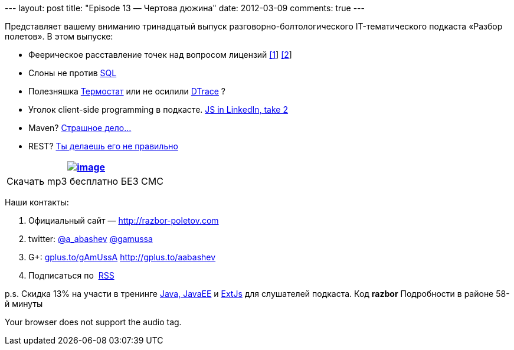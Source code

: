 --- layout: post title: "Episode 13 — Чертова дюжина" date: 2012-03-09
comments: true ---

Представляет вашему вниманию тринадцатый выпуск
разговорно-болтологического IT-тематического подкаста «Разбор полетов».
В этом выпуске:

* Феерическое расставление точек над вопросом лицензий
http://www.sonatype.com/people/2012/01/how-well-do-you-know-your-open-source-licensing/[[1]]
http://www.sonatype.com/content/download/757/8384/file/why_you_should_care_about_open_source_licensing.pdf[[2]]
* Слоны не против http://blog.evernote.com/tech/2012/02/23/whysql/[SQL]
* Полезняшка http://icedtea.classpath.org/wiki/Thermostat[Термостат] или
не осилили http://www.opennet.ru/opennews/art.shtml?num=33169[DTrace] ?
* Уголок client-side programming в подкасте.
http://engineering.linkedin.com/frontend/client-side-templating-throwdown-mustache-handlebars-dustjs-and-more[JS
in LinkedIn, take 2]
* Maven?
http://dan.bodar.com/2012/02/28/crazy-fast-build-times-or-when-10-seconds-starts-to-make-you-nervous/[Страшное
дело...]
* REST?
http://blog.steveklabnik.com/posts/2011-07-03-nobody-understands-rest-or-http[Ты
делаешь его не правильно]

[cols="",]
|=======================================================================
|http://traffic.libsyn.com/razborpoletov/razbor_13.mp3[image:http://2.bp.blogspot.com/-qkfh8Q--dks/T0gixAMzuII/AAAAAAAAHD0/O5LbF3vvBNQ/s200/1330127522_mp3.png[image]]

|Скачать mp3 бесплатно БЕЗ СМС 
|=======================================================================

Наши контакты:

1.  Официальный сайт — http://razbor-poletov.com
2.  twitter: http://twitter.com/a_abashev[@a_abashev]
http://twitter.com/gamussa[@gamussa]
3.  G+: http://gplus.to/gAmUssA[gplus.to/gAmUssA]
http://gplus.to/aabashev
4.  Подписаться по  http://feeds.feedburner.com/razbor-podcast[RSS]

p.s. Скидка 13% на участи в тренинге
http://www.eventbrite.com/event/3024521425%20[Java, JavaEE] и
http://www.eventbrite.com/event/3030352867[ExtJs] для слушателей
подкаста. Код *razbor* Подробности в районе 58-й минуты

Your browser does not support the audio tag.
